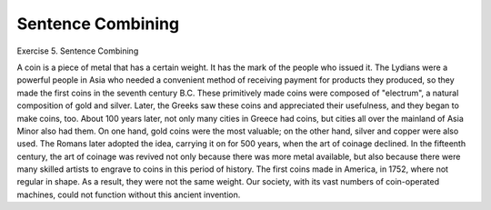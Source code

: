 .. meta::
   :description: Exercise 5. Sentence Combining

Sentence Combining
===============================

.. post:: 25 Jan, 2005
   :tags: coinage
   :category: English Writing Practice
   :author: me
   :nocomments:

Exercise 5. Sentence Combining

A coin is a piece of metal that has a certain weight. It has the mark of the people who issued it. The Lydians were a powerful people in Asia who needed a convenient method of receiving payment for products they produced, so they made the first coins in the seventh century B.C. These primitively made coins were composed of "electrum", a natural composition of gold and silver. Later, the Greeks saw these coins and appreciated their usefulness, and they began to make coins, too. About 100 years later, not only many cities in Greece had coins, but cities all over the mainland of Asia Minor also had them. On one hand, gold coins were the most valuable; on the other hand, silver and copper were also used. The Romans later adopted the idea, carrying it on for 500 years, when the art of coinage declined. In the fifteenth century, the art of coinage was revived not only because there was more metal available, but also because there were many skilled artists to engrave to coins in this period of history. The first coins made in America, in 1752, where not regular in shape. As a result, they were not the same weight. Our society, with its vast numbers of coin-operated machines, could not function without this ancient invention.
